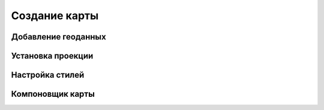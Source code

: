 .. sectionauthor:: Дмитрий Барышников <dmitry.baryshnikov@nextgis.ru>

.. _ngqgis_map:

Создание карты
==============

Добавление геоданных
--------------------

Установка проекции
------------------

Настройка стилей
----------------

Компоновщик карты
-----------------
